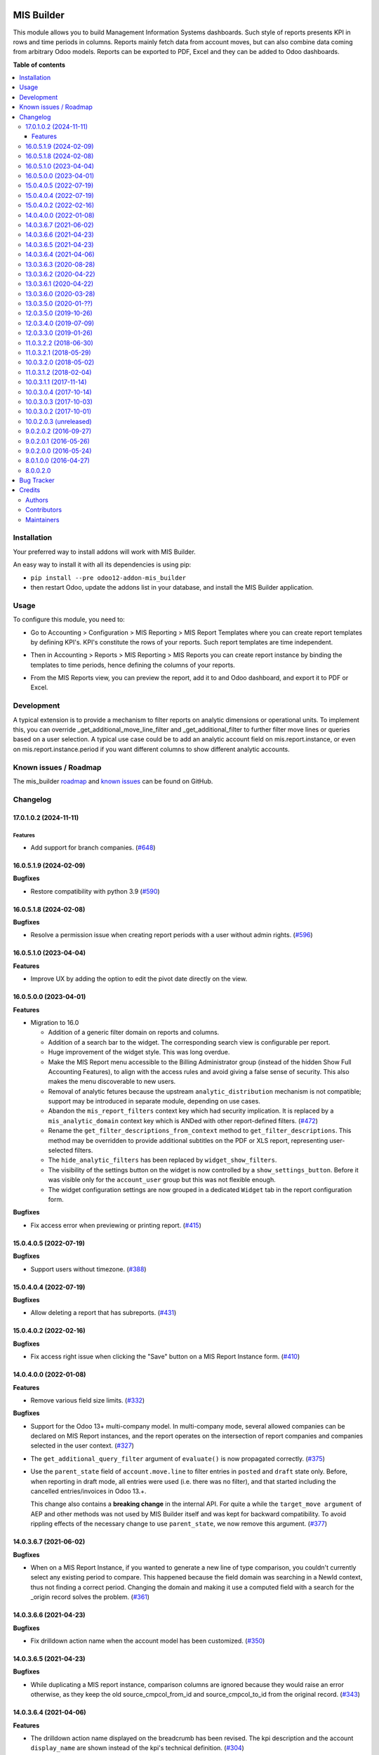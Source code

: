 .. image:: https://odoo-community.org/readme-banner-image
   :target: https://odoo-community.org/get-involved?utm_source=readme
   :alt: Odoo Community Association

===========
MIS Builder
===========

.. 
   !!!!!!!!!!!!!!!!!!!!!!!!!!!!!!!!!!!!!!!!!!!!!!!!!!!!
   !! This file is generated by oca-gen-addon-readme !!
   !! changes will be overwritten.                   !!
   !!!!!!!!!!!!!!!!!!!!!!!!!!!!!!!!!!!!!!!!!!!!!!!!!!!!
   !! source digest: sha256:b45e56b4c4c7506c74b119c529cd2c75225b4e401041db3b5e72057ff18eb1e0
   !!!!!!!!!!!!!!!!!!!!!!!!!!!!!!!!!!!!!!!!!!!!!!!!!!!!

.. |badge1| image:: https://img.shields.io/badge/maturity-Production%2FStable-green.png
    :target: https://odoo-community.org/page/development-status
    :alt: Production/Stable
.. |badge2| image:: https://img.shields.io/badge/license-AGPL--3-blue.png
    :target: http://www.gnu.org/licenses/agpl-3.0-standalone.html
    :alt: License: AGPL-3
.. |badge3| image:: https://img.shields.io/badge/github-OCA%2Fmis--builder-lightgray.png?logo=github
    :target: https://github.com/OCA/mis-builder/tree/18.0/mis_builder
    :alt: OCA/mis-builder
.. |badge4| image:: https://img.shields.io/badge/weblate-Translate%20me-F47D42.png
    :target: https://translation.odoo-community.org/projects/mis-builder-18-0/mis-builder-18-0-mis_builder
    :alt: Translate me on Weblate
.. |badge5| image:: https://img.shields.io/badge/runboat-Try%20me-875A7B.png
    :target: https://runboat.odoo-community.org/builds?repo=OCA/mis-builder&target_branch=18.0
    :alt: Try me on Runboat

|badge1| |badge2| |badge3| |badge4| |badge5|

This module allows you to build Management Information Systems
dashboards. Such style of reports presents KPI in rows and time periods
in columns. Reports mainly fetch data from account moves, but can also
combine data coming from arbitrary Odoo models. Reports can be exported
to PDF, Excel and they can be added to Odoo dashboards.

**Table of contents**

.. contents::
   :local:

Installation
============

Your preferred way to install addons will work with MIS Builder.

An easy way to install it with all its dependencies is using pip:

- ``pip install --pre odoo12-addon-mis_builder``
- then restart Odoo, update the addons list in your database, and
  install the MIS Builder application.

Usage
=====

To configure this module, you need to:

- Go to Accounting > Configuration > MIS Reporting > MIS Report
  Templates where you can create report templates by defining KPI's.
  KPI's constitute the rows of your reports. Such report templates are
  time independent.

|image1|

- Then in Accounting > Reports > MIS Reporting > MIS Reports you can
  create report instance by binding the templates to time periods, hence
  defining the columns of your reports.

|image2|

- From the MIS Reports view, you can preview the report, add it to and
  Odoo dashboard, and export it to PDF or Excel.

|image3|

.. |image1| image:: https://raw.githubusercontent.com/OCA/mis-builder/10.0/mis_builder/static/description/ex_report_template.png
.. |image2| image:: https://raw.githubusercontent.com/OCA/mis-builder/10.0/mis_builder/static/description/ex_report_settings.png
.. |image3| image:: https://raw.githubusercontent.com/OCA/mis-builder/10.0/mis_builder/static/description/ex_report_preview.png

Development
===========

A typical extension is to provide a mechanism to filter reports on
analytic dimensions or operational units. To implement this, you can
override \_get_additional_move_line_filter and \_get_additional_filter
to further filter move lines or queries based on a user selection. A
typical use case could be to add an analytic account field on
mis.report.instance, or even on mis.report.instance.period if you want
different columns to show different analytic accounts.

Known issues / Roadmap
======================

The mis_builder
`roadmap <https://github.com/OCA/mis-builder/issues?q=is%3Aopen+is%3Aissue+label%3Aenhancement>`__
and `known
issues <https://github.com/OCA/mis-builder/issues?q=is%3Aopen+is%3Aissue+label%3Abug>`__
can be found on GitHub.

Changelog
=========

17.0.1.0.2 (2024-11-11)
-----------------------

Features
~~~~~~~~

- Add support for branch companies.
  (`#648 <https://github.com/OCA/mis-builder/issues/648>`__)

16.0.5.1.9 (2024-02-09)
-----------------------

**Bugfixes**

- Restore compatibility with python 3.9
  (`#590 <https://github.com/OCA/mis-builder/issues/590>`__)

16.0.5.1.8 (2024-02-08)
-----------------------

**Bugfixes**

- Resolve a permission issue when creating report periods with a user
  without admin rights.
  (`#596 <https://github.com/OCA/mis-builder/issues/596>`__)

16.0.5.1.0 (2023-04-04)
-----------------------

**Features**

- Improve UX by adding the option to edit the pivot date directly on the
  view.

16.0.5.0.0 (2023-04-01)
-----------------------

**Features**

- Migration to 16.0

  - Addition of a generic filter domain on reports and columns.
  - Addition of a search bar to the widget. The corresponding search
    view is configurable per report.
  - Huge improvement of the widget style. This was long overdue.
  - Make the MIS Report menu accessible to the Billing Administrator
    group (instead of the hidden Show Full Accounting Features), to
    align with the access rules and avoid giving a false sense of
    security. This also makes the menu discoverable to new users.
  - Removal of analytic fetures because the upstream
    ``analytic_distribution`` mechanism is not compatible; support may
    be introduced in separate module, depending on use cases.
  - Abandon the ``mis_report_filters`` context key which had security
    implication. It is replaced by a ``mis_analytic_domain`` context key
    which is ANDed with other report-defined filters.
    (`#472 <https://github.com/OCA/mis-builder/issues/472>`__)
  - Rename the ``get_filter_descriptions_from_context`` method to
    ``get_filter_descriptions``. This method may be overridden to
    provide additional subtitles on the PDF or XLS report, representing
    user-selected filters.
  - The ``hide_analytic_filters`` has been replaced by
    ``widget_show_filters``.
  - The visibility of the settings button on the widget is now
    controlled by a ``show_settings_button``. Before it was visible only
    for the ``account_user`` group but this was not flexible enough.
  - The widget configuration settings are now grouped in a dedicated
    ``Widget`` tab in the report configuration form.

**Bugfixes**

- Fix access error when previewing or printing report.
  (`#415 <https://github.com/OCA/mis-builder/issues/415>`__)

15.0.4.0.5 (2022-07-19)
-----------------------

**Bugfixes**

- Support users without timezone.
  (`#388 <https://github.com/OCA/mis-builder/issues/388>`__)

15.0.4.0.4 (2022-07-19)
-----------------------

**Bugfixes**

- Allow deleting a report that has subreports.
  (`#431 <https://github.com/OCA/mis-builder/issues/431>`__)

15.0.4.0.2 (2022-02-16)
-----------------------

**Bugfixes**

- Fix access right issue when clicking the "Save" button on a MIS Report
  Instance form.
  (`#410 <https://github.com/OCA/mis-builder/issues/410>`__)

14.0.4.0.0 (2022-01-08)
-----------------------

**Features**

- Remove various field size limits.
  (`#332 <https://github.com/OCA/mis-builder/issues/332>`__)

**Bugfixes**

- Support for the Odoo 13+ multi-company model. In multi-company mode,
  several allowed companies can be declared on MIS Report instances, and
  the report operates on the intersection of report companies and
  companies selected in the user context.
  (`#327 <https://github.com/OCA/mis-builder/issues/327>`__)

- The ``get_additional_query_filter`` argument of ``evaluate()`` is now
  propagated correctly.
  (`#375 <https://github.com/OCA/mis-builder/issues/375>`__)

- Use the ``parent_state`` field of ``account.move.line`` to filter
  entries in ``posted`` and ``draft`` state only. Before, when reporting
  in draft mode, all entries were used (i.e. there was no filter), and
  that started including the cancelled entries/invoices in Odoo 13.+.

  This change also contains a **breaking change** in the internal API.
  For quite a while the ``target_move argument`` of AEP and other
  methods was not used by MIS Builder itself and was kept for backward
  compatibility. To avoid rippling effects of the necessary change to
  use ``parent_state``, we now remove this argument.
  (`#377 <https://github.com/OCA/mis-builder/issues/377>`__)

14.0.3.6.7 (2021-06-02)
-----------------------

**Bugfixes**

- When on a MIS Report Instance, if you wanted to generate a new line of
  type comparison, you couldn't currently select any existing period to
  compare. This happened because the field domain was searching in a
  NewId context, thus not finding a correct period. Changing the domain
  and making it use a computed field with a search for the \_origin
  record solves the problem.
  (`#361 <https://github.com/OCA/mis-builder/issues/361>`__)

14.0.3.6.6 (2021-04-23)
-----------------------

**Bugfixes**

- Fix drilldown action name when the account model has been customized.
  (`#350 <https://github.com/OCA/mis-builder/issues/350>`__)

14.0.3.6.5 (2021-04-23)
-----------------------

**Bugfixes**

- While duplicating a MIS report instance, comparison columns are
  ignored because they would raise an error otherwise, as they keep the
  old source_cmpcol_from_id and source_cmpcol_to_id from the original
  record. (`#343 <https://github.com/OCA/mis-builder/issues/343>`__)

14.0.3.6.4 (2021-04-06)
-----------------------

**Features**

- The drilldown action name displayed on the breadcrumb has been
  revised. The kpi description and the account ``display_name`` are
  shown instead of the kpi's technical definition.
  (`#304 <https://github.com/OCA/mis-builder/issues/304>`__)
- Add analytic group filters on report instance, periods and in the
  interactive view.
  (`#320 <https://github.com/OCA/mis-builder/issues/320>`__)

13.0.3.6.3 (2020-08-28)
-----------------------

**Bugfixes**

- Having a "Compare columns" added on a KPI with an associated style
  using a Factor/Divider did lead to the said factor being applied on
  the percentages when exporting to XLSX.
  (`#300 <https://github.com/OCA/mis-builder/issues/300>`__)

**Misc**

- `#280 <https://github.com/OCA/mis-builder/issues/280>`__,
  `#296 <https://github.com/OCA/mis-builder/issues/296>`__

13.0.3.6.2 (2020-04-22)
-----------------------

**Bugfixes**

- The "Settings" button is now displayed for users with the "Show full
  accounting features" right when previewing a report.
  (`#281 <https://github.com/OCA/mis-builder/issues/281>`__)

13.0.3.6.1 (2020-04-22)
-----------------------

**Bugfixes**

- Fix ``TypeError: 'module' object is not iterable`` when using budgets
  by account. (`#276 <https://github.com/OCA/mis-builder/issues/276>`__)

13.0.3.6.0 (2020-03-28)
-----------------------

**Features**

- Add column-level filters on analytic account and analytic tags. These
  filters are combined with a AND with the report-level filters and
  cannot be modified in the preview.
  (`#138 <https://github.com/OCA/mis-builder/issues/138>`__)
- Access to KPI from other reports in KPI expressions, aka subreports.
  In a report template, one can list named "subreports" (other report
  templates). When evaluating expressions, you can access KPI's of
  subreports with a dot-prefix notation. Example: you can define a MIS
  Report for a "Balance Sheet", and then have another MIS Report
  "Balance Sheet Ratios" that fetches KPI's from "Balance Sheet" to
  create new KPI's for the ratios (e.g. balance_sheet.current_assets /
  balance_sheet.total_assets).
  (`#155 <https://github.com/OCA/mis-builder/issues/155>`__)

13.0.3.5.0 (2020-01-??)
-----------------------

Migration to odoo 13.0.

12.0.3.5.0 (2019-10-26)
-----------------------

**Features**

- The ``account_id`` field of the model selected in 'Move lines source'
  in the Period form can now be a Many2one relationship with any model
  that has a ``code`` field (not only with ``account.account`` model).
  To this end, the model to be used for Actuals move lines can be
  configured on the report template. It can be something else than move
  lines and the only constraint is that its ``account_id`` field has a
  ``code`` field.
  (`#149 <https://github.com/oca/mis-builder/issues/149>`__)
- Add ``source_aml_model_name`` field so extension modules providing
  alternative data sources can more easily customize their data source.
  (`#214 <https://github.com/oca/mis-builder/issues/214>`__)
- Support analytic tag filters in the backend view and preview widget.
  Selecting several tags in the filter means filtering on move lines
  which have *all* these tags set. This is to support the most common
  use case of using tags for different dimensions. The filter also makes
  a AND with the analytic account filter.
  (`#228 <https://github.com/oca/mis-builder/issues/228>`__)
- Display company in account details rows in multi-company mode.
  (`#242 <https://github.com/oca/mis-builder/issues/242>`__)

**Bugfixes**

- Propagate context to xlsx report, so the analytic account filter works
  when exporting to xslx too. This also requires a fix to
  ``report_xlsx`` (see
  https://github.com/OCA/reporting-engine/pull/259).
  (`#178 <https://github.com/oca/mis-builder/issues/178>`__)
- In columns of type Sum, preserve styles for KPIs that are not summable
  (eg percentage values). Before this fix, such cells were displayed
  without style.
  (`#219 <https://github.com/oca/mis-builder/issues/219>`__)
- In Excel export, keep the percentage point suffix (pp) instead of
  replacing it with %.
  (`#220 <https://github.com/oca/mis-builder/issues/220>`__)

12.0.3.4.0 (2019-07-09)
-----------------------

**Features**

- New year-to-date mode for defining periods.
  (`#165 <https://github.com/oca/mis-builder/issues/165>`__)
- Add support for move lines with negative debit or credit. Used by some
  for storno accounting. Not officially supported.
  (`#175 <https://github.com/oca/mis-builder/issues/175>`__)
- In Excel export, use a number format with thousands separator. The
  specific separator used depends on the Excel configuration (eg
  regional settings).
  (`#190 <https://github.com/oca/mis-builder/issues/190>`__)
- Add generation date/time at the end of the XLS export.
  (`#191 <https://github.com/oca/mis-builder/issues/191>`__)
- In presence of Sub KPIs, report more informative user errors when
  non-multi expressions yield tuples of incorrect lenght.
  (`#196 <https://github.com/oca/mis-builder/issues/196>`__)

**Bugfixes**

- Fix rendering of percentage types in Excel export.
  (`#192 <https://github.com/oca/mis-builder/issues/192>`__)

12.0.3.3.0 (2019-01-26)
-----------------------

**Features**

*Dynamic analytic filters in report preview are not yet available in 11,
this requires an update to the JS widget that proved difficult to
implement so far. Help welcome.*

- Analytic account filters. On a report, an analytic account can be
  selected for filtering. The filter will be applied to move lines
  queries. A filter box is also available in the widget to let the user
  select the analytic account during report preview.
  (`#15 <https://github.com/oca/mis-builder/issues/15>`__)
- Control visibility of analytic filter combo box in widget. This is
  useful to hide the analytic filters on reports where they do not make
  sense, such as balance sheet reports.
  (`#42 <https://github.com/oca/mis-builder/issues/42>`__)
- Display analytic filters in the header of exported pdf and xls.
  (`#44 <https://github.com/oca/mis-builder/issues/44>`__)
- Replace the last old gtk icons with fontawesome icons.
  (`#104 <https://github.com/oca/mis-builder/issues/104>`__)
- Use active_test=False in AEP queries. This is important for reports
  involving inactive taxes. This should not negatively effect existing
  reports, because an accounting report must take into account all
  existing move lines even if they reference objects such as taxes,
  journals, accounts types that have been deactivated since their
  creation. (`#107 <https://github.com/oca/mis-builder/issues/107>`__)
- int(), float() and round() support for AccountingNone.
  (`#108 <https://github.com/oca/mis-builder/issues/108>`__)
- Allow referencing subkpis by name by writing kpi_x.subkpi_y in
  expressions.
  (`#114 <https://github.com/oca/mis-builder/issues/114>`__)
- Add an option to control the display of the start/end dates in the
  column headers. It is disabled by default (this is a change compared
  to previous behaviour).
  (`#118 <https://github.com/oca/mis-builder/issues/118>`__)
- Add evaluate method to mis.report. This is a simplified method to
  evaluate kpis of a report over a time period, without creating a
  mis.report.instance.
  (`#123 <https://github.com/oca/mis-builder/issues/123>`__)

**Bugs**

- In the style form, hide the "Hide always" checkbox when "Hide always
  inherit" is checked, as for all other syle elements.
  (`#121 <https://github.com/OCA/mis-builder/pull/121>`__)

**Upgrading from 3.2 (breaking changes)**

If you use ``Actuals (alternative)`` data source in combination with
analytic filters, the underlying model must now have an
``analytic_account_id`` field.

11.0.3.2.2 (2018-06-30)
-----------------------

- [FIX] Fix bug in company_default_get call returning id instead of
  recordset (`#103 <https://github.com/OCA/mis-builder/pull/103>`__)
- [IMP] add "hide always" style property to make hidden KPI's (for KPI
  that serve as basis for other formulas, but do not need to be
  displayed). (`#46 <https://github.com/OCA/mis-builder/issues/46>`__)

11.0.3.2.1 (2018-05-29)
-----------------------

- [FIX] Missing comparison operator for AccountingNone leading to errors
  in pbal computations
  (`#93 <https://github.com/OCA/mis-builder/issue/93>`__)

10.0.3.2.0 (2018-05-02)
-----------------------

- [FIX] make subkpi ordering deterministic
  (`#71 <https://github.com/OCA/mis-builder/issues/71>`__)
- [ADD] report instance level option to disable account expansion,
  enabling the creation of detailed templates while deferring the
  decision of rendering the details or not to the report instance
  (`#74 <https://github.com/OCA/mis-builder/issues/74>`__)
- [ADD] pbal and nbal accounting expressions, to sum positive and
  negative balances respectively (ie ignoring accounts with negative,
  resp positive balances)
  (`#86 <https://github.com/OCA/mis-builder/issues/86>`__)

11.0.3.1.2 (2018-02-04)
-----------------------

Migration to Odoo 11. No new feature.
(`#67 <https://github.com/OCA/mis-builder/pull/67>`__)

10.0.3.1.1 (2017-11-14)
-----------------------

New features:

- [ADD] month and year relative periods, easier to use than date ranges
  for the most common case.
  (`#2 <https://github.com/OCA/mis-builder/issues/2>`__)
- [ADD] multi-company consolidation support, with currency conversion
  (the conversion rate date is the end of the reporting period)
  (`#7 <https://github.com/OCA/mis-builder/issues/7>`__,
  `#3 <https://github.com/OCA/mis-builder/issues/3>`__)
- [ADD] provide ref, datetime, dateutil, time, user in the evaluation
  context of move line domains; among other things, this allows using
  references to xml ids (such as account types or tax tags) when
  querying move lines
  (`#26 <https://github.com/OCA/mis-builder/issues/26>`__).
- [ADD] extended account selectors: you can now select accounts using
  any domain on account.account, not only account codes
  ``balp[('account_type', '=', 'asset_receivable')]``
  (`#4 <https://github.com/OCA/mis-builder/issues/4>`__).
- [IMP] in the report instance configuration form, the filters are now
  grouped in a notebook page, this improves readability and
  extensibility
  (`#39 <https://github.com/OCA/mis-builder/issues/39>`__).

Bug fixes:

- [FIX] fix error when saving periods in comparison mode on newly
  created (not yet saved) report instances.
  `#50 <https://github.com/OCA/mis-builder/pull/50>`__
- [FIX] improve display of Base Date report instance view.
  `#51 <https://github.com/OCA/mis-builder/pull/51>`__

Upgrading from 3.0 (breaking changes):

- Alternative move line data sources must have a company_id field.

10.0.3.0.4 (2017-10-14)
-----------------------

Bug fix:

- [FIX] issue with initial balance rounding.
  `#30 <https://github.com/OCA/mis-builder/issues/30>`__

10.0.3.0.3 (2017-10-03)
-----------------------

Bug fix:

- [FIX] fix error saving KPI on newly created reports.
  `#18 <https://github.com/OCA/mis-builder/issues/18>`__

10.0.3.0.2 (2017-10-01)
-----------------------

New features:

- [ADD] Alternative move line source per report column. This makes mis
  buidler accounting expressions work on any model that has debit,
  credit, account_id and date fields. Provided you can expose, say,
  committed purchases, or your budget as a view with debit, credit and
  account_id, this opens up a lot of possibilities
- [ADD] Comparison column source (more flexible than the previous, now
  deprecated, comparison mechanism). CAVEAT: there is no automated
  migration to the new mechanism.
- [ADD] Sum column source, to create columns that add/subtract other
  columns.
- [ADD] mis.kpi.data abstract model as a basis for manual KPI values
  supporting automatic ajustment to the reporting time period (the basis
  for budget item, but could also server other purposes, such as
  manually entering some KPI values, such as number of employee)
- [ADD] mis_builder_budget module providing a new budget data source
- [ADD] new "hide empty" style property
- [IMP] new AEP method to get accounts involved in an expression (this
  is useful to find which KPI relate to a given P&L acount, to implement
  budget control)
- [IMP] many UI improvements
- [IMP] many code style improvements and some refactoring
- [IMP] add the column date_from, date_to in expression evaluation
  context, as well as time, datetime and dateutil modules

Main bug fixes:

- [FIX] deletion of templates and reports (cascade and retricts)
  (https://github.com/OCA/account-financial-reporting/issues/281)
- [FIX] copy of reports
  (https://github.com/OCA/account-financial-reporting/issues/282)
- [FIX] better error message when periods have wrong/missing dates
  (https://github.com/OCA/account-financial-reporting/issues/283)
- [FIX] xlsx export of string types KPI
  (https://github.com/OCA/account-financial-reporting/issues/285)
- [FIX] sorting of detail by account
- [FIX] computation bug in detail by account when multiple accounting
  expressions were used in a KPI
- [FIX] permission issue when adding report to dashboard with non admin
  user

10.0.2.0.3 (unreleased)
-----------------------

- [IMP] more robust behaviour in presence of missing expressions
- [FIX] indent style
- [FIX] local variable 'ctx' referenced before assignment when
  generating reports with no objects
- [IMP] use fontawesome icons
- [MIG] migrate to 10.0
- [FIX] unicode error when exporting to Excel
- [IMP] provide full access to mis builder style for group Adviser.

9.0.2.0.2 (2016-09-27)
----------------------

- [IMP] Add refresh button in mis report preview.
- [IMP] Widget code changes to allow to add fields in the widget more
  easily.

9.0.2.0.1 (2016-05-26)
----------------------

- [IMP] remove unused argument in declare_and_compute_period() for a
  cleaner API. This is a breaking API changing merged in urgency before
  it is used by other modules.

9.0.2.0.0 (2016-05-24)
----------------------

Part of the work for this release has been done at the Sorrento sprint
April 26-29, 2016. The rest (ie a major refactoring) has been done in
the weeks after.

- [IMP] hide button box in edit mode on the report instance settings
  form
- [FIX] Fix sum aggregation of non-stored fields
  (https://github.com/OCA/account-financial-reporting/issues/178)
- [IMP] There is now a default style at the report level
- [CHG] Number display properties (rounding, prefix, suffix, factor) are
  now defined in styles
- [CHG] Percentage difference are rounded to 1 digit instead of the
  kpi's rounding, as the KPI rounding does not make sense in this case
- [CHG] The divider suffix (k, M, etc) is not inserted automatically
  anymore because it is inconsistent when working with prefixes; you
  need to add it manually in the suffix
- [IMP] AccountingExpressionProcessor now supports 'balu' expressions to
  obtain the unallocated profit/loss of previous fiscal years;
  get_unallocated_pl is the corresponding convenience method
- [IMP] AccountingExpressionProcessor now has easy methods to obtain
  balances by account: get_balances_initial, get_balances_end,
  get_balances_variation
- [IMP] there is now an auto-expand feature to automatically display a
  detail by account for selected kpis
- [IMP] the kpi and period lists are now manipulated through forms
  instead of directly in the tree views
- [IMP] it is now possible to create a report through a wizard, such
  reports are deemed temporary and available through a "Last Reports
  Generated" menu, they are garbaged collected automatically, unless
  saved permanently, which can be done using a Save button
- [IMP] there is now a beginner mode to configure simple reports with
  only one period
- [IMP] it is now easier to configure periods with fixed start/end dates
- [IMP] the new sub-kpi mechanism allows the creation of columns with
  multiple values, or columns with different values
- [IMP] thanks to the new style model, the Excel export is now styled
- [IMP] a new style model is now used to centralize style configuration
- [FIX] use =like instead of like to search for accounts, because the %
  are added by the user in the expressions
- [FIX] Correctly compute the initial balance of income and expense
  account based on the start of the fiscal year
- [IMP] Support date ranges (from OCA/server-tools/date_range) as a more
  flexible alternative to fiscal periods
- v9 migration: fiscal periods are removed, account charts are removed,
  consolidation accounts have been removed

8.0.1.0.0 (2016-04-27)
----------------------

- The copy of a MIS Report Instance now copies period.
  https://github.com/OCA/account-financial-reporting/pull/181
- The copy of a MIS Report Template now copies KPIs and queries.
  https://github.com/OCA/account-financial-reporting/pull/177
- Usability: the default view for MIS Report instances is now the
  rendered preview, and the settings are accessible through a gear icon
  in the list view and a button in the preview.
  https://github.com/OCA/account-financial-reporting/pull/170
- Display blank cells instead of 0.0 when there is no data.
  https://github.com/OCA/account-financial-reporting/pull/169
- Usability: better layout of the MIS Report periods settings on small
  screens. https://github.com/OCA/account-financial-reporting/pull/167
- Include the download buttons inside the MIS Builder widget, and
  refactor the widget to open the door to analytic filtering in the
  previews. https://github.com/OCA/account-financial-reporting/pull/151
- Add KPI rendering prefixes (so you can print $ in front of the value).
  https://github.com/OCA/account-financial-reporting/pull/158
- Add hooks for analytic filtering.
  https://github.com/OCA/account-financial-reporting/pull/128
  https://github.com/OCA/account-financial-reporting/pull/131

8.0.0.2.0
---------

Pre-history. Or rather, you need to look at the git log.

Bug Tracker
===========

Bugs are tracked on `GitHub Issues <https://github.com/OCA/mis-builder/issues>`_.
In case of trouble, please check there if your issue has already been reported.
If you spotted it first, help us to smash it by providing a detailed and welcomed
`feedback <https://github.com/OCA/mis-builder/issues/new?body=module:%20mis_builder%0Aversion:%2018.0%0A%0A**Steps%20to%20reproduce**%0A-%20...%0A%0A**Current%20behavior**%0A%0A**Expected%20behavior**>`_.

Do not contact contributors directly about support or help with technical issues.

Credits
=======

Authors
-------

* ACSONE SA/NV

Contributors
------------

- Stéphane Bidoul <stephane.bidoul@acsone.eu>
- Laetitia Gangloff <laetitia.gangloff@acsone.eu>
- Adrien Peiffer <adrien.peiffer@acsone.eu>
- Alexis de Lattre <alexis.delattre@akretion.com>
- Alexandre Fayolle <alexandre.fayolle@camptocamp.com>
- Jordi Ballester <jordi.ballester@eficent.com>
- Thomas Binsfeld <thomas.binsfeld@gmail.com>
- Giovanni Capalbo <giovanni@therp.nl>
- Marco Calcagni <mcalcagni@dinamicheaziendali.it>
- Sébastien Beau <sebastien.beau@akretion.com>
- Laurent Mignon <laurent.mignon@acsone.eu>
- Luc De Meyer <luc.demeyer@noviat.com>
- Benjamin Willig <benjamin.willig@acsone.eu>
- Martronic SA <info@martronic.ch>
- nicomacr <nmr@adhoc.com.ar>
- Juan Jose Scarafia <jjs@adhoc.com.ar>
- Richard deMeester <richard@willowit.com.au>
- Eric Caudal <eric.caudal@elico-corp.com>
- Andrea Stirpe <a.stirpe@onestein.nl>
- Maxence Groine <mgroine@fiefmanage.ch>
- Arnaud Pineux <arnaud.pineux@acsone.eu>
- Ernesto Tejeda <ernesto.tejeda@tecnativa.com>
- Pedro M. Baeza <pedro.baeza@tecnativa.com>
- Alexey Pelykh <alexey.pelykh@corphub.eu>
- Jairo Llopis (https://www.moduon.team/)
- Dzung Tran <dungtd@trobz.com>
- Hoang Diep <hoang@trobz.com>
- Miquel Pascual <mpascual@apsl.net>
- Antoni Marroig <amarroig@apsl.net>
- Chau Le <chaulb@trobz.com>

Maintainers
-----------

This module is maintained by the OCA.

.. image:: https://odoo-community.org/logo.png
   :alt: Odoo Community Association
   :target: https://odoo-community.org

OCA, or the Odoo Community Association, is a nonprofit organization whose
mission is to support the collaborative development of Odoo features and
promote its widespread use.

.. |maintainer-sbidoul| image:: https://github.com/sbidoul.png?size=40px
    :target: https://github.com/sbidoul
    :alt: sbidoul

Current `maintainer <https://odoo-community.org/page/maintainer-role>`__:

|maintainer-sbidoul| 

This module is part of the `OCA/mis-builder <https://github.com/OCA/mis-builder/tree/18.0/mis_builder>`_ project on GitHub.

You are welcome to contribute. To learn how please visit https://odoo-community.org/page/Contribute.
